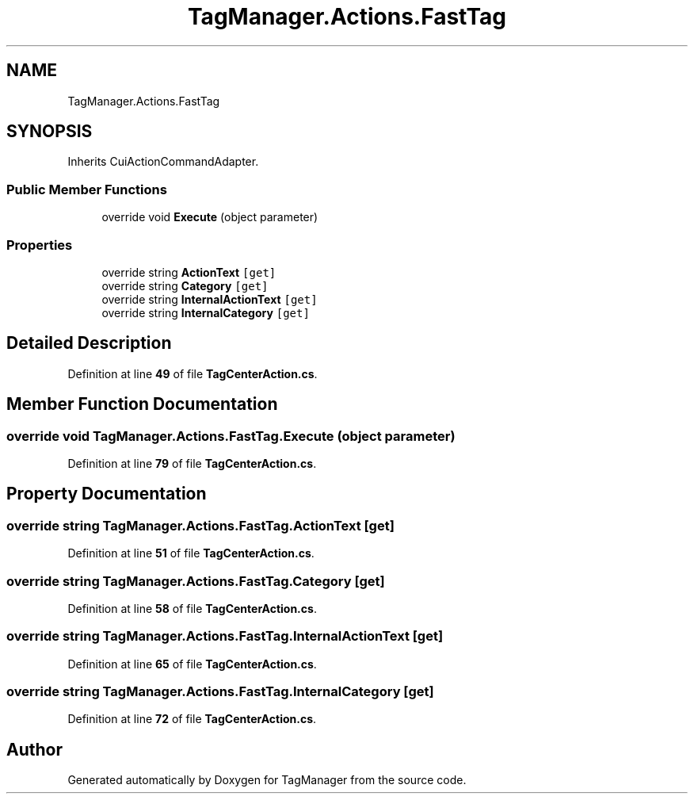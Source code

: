 .TH "TagManager.Actions.FastTag" 3TagManager" \" -*- nroff -*-
.ad l
.nh
.SH NAME
TagManager.Actions.FastTag
.SH SYNOPSIS
.br
.PP
.PP
Inherits CuiActionCommandAdapter\&.
.SS "Public Member Functions"

.in +1c
.ti -1c
.RI "override void \fBExecute\fP (object parameter)"
.br
.in -1c
.SS "Properties"

.in +1c
.ti -1c
.RI "override string \fBActionText\fP\fC [get]\fP"
.br
.ti -1c
.RI "override string \fBCategory\fP\fC [get]\fP"
.br
.ti -1c
.RI "override string \fBInternalActionText\fP\fC [get]\fP"
.br
.ti -1c
.RI "override string \fBInternalCategory\fP\fC [get]\fP"
.br
.in -1c
.SH "Detailed Description"
.PP 
Definition at line \fB49\fP of file \fBTagCenterAction\&.cs\fP\&.
.SH "Member Function Documentation"
.PP 
.SS "override void TagManager\&.Actions\&.FastTag\&.Execute (object parameter)"

.PP
Definition at line \fB79\fP of file \fBTagCenterAction\&.cs\fP\&.
.SH "Property Documentation"
.PP 
.SS "override string TagManager\&.Actions\&.FastTag\&.ActionText\fC [get]\fP"

.PP
Definition at line \fB51\fP of file \fBTagCenterAction\&.cs\fP\&.
.SS "override string TagManager\&.Actions\&.FastTag\&.Category\fC [get]\fP"

.PP
Definition at line \fB58\fP of file \fBTagCenterAction\&.cs\fP\&.
.SS "override string TagManager\&.Actions\&.FastTag\&.InternalActionText\fC [get]\fP"

.PP
Definition at line \fB65\fP of file \fBTagCenterAction\&.cs\fP\&.
.SS "override string TagManager\&.Actions\&.FastTag\&.InternalCategory\fC [get]\fP"

.PP
Definition at line \fB72\fP of file \fBTagCenterAction\&.cs\fP\&.

.SH "Author"
.PP 
Generated automatically by Doxygen for TagManager from the source code\&.
